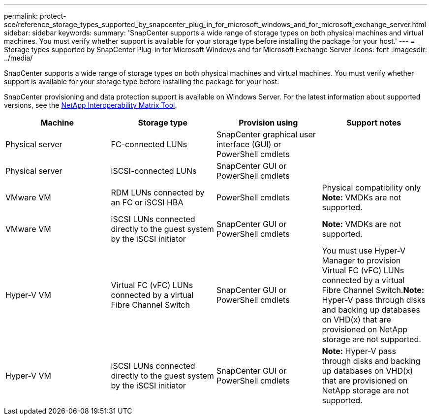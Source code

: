 ---
permalink: protect-sce/reference_storage_types_supported_by_snapcenter_plug_in_for_microsoft_windows_and_for_microsoft_exchange_server.html
sidebar: sidebar
keywords:
summary: 'SnapCenter supports a wide range of storage types on both physical machines and virtual machines. You must verify whether support is available for your storage type before installing the package for your host.'
---
= Storage types supported by SnapCenter Plug-in for Microsoft Windows and for Microsoft Exchange Server
:icons: font
:imagesdir: ../media/

[.lead]
SnapCenter supports a wide range of storage types on both physical machines and virtual machines. You must verify whether support is available for your storage type before installing the package for your host.

SnapCenter provisioning and data protection support is available on Windows Server. For the latest information about supported versions, see the http://mysupport.netapp.com/matrix[NetApp Interoperability Matrix Tool^].


|===
| Machine| Storage type| Provision using| Support notes

a|
Physical server
a|
FC-connected LUNs
a|
SnapCenter graphical user interface (GUI) or PowerShell cmdlets
a|

a|
Physical server
a|
iSCSI-connected LUNs
a|
SnapCenter GUI or PowerShell cmdlets
a|

a|
VMware VM
a|
RDM LUNs connected by an FC or iSCSI HBA
a|
PowerShell cmdlets
a|
Physical compatibility only
**Note:** VMDKs are not supported.
a|
VMware VM
a|
iSCSI LUNs connected directly to the guest system by the iSCSI initiator
a|
SnapCenter GUI or PowerShell cmdlets
a|
*Note:* VMDKs are not supported.

a|
Hyper-V VM
a|
Virtual FC (vFC) LUNs connected by a virtual Fibre Channel Switch
a|
SnapCenter GUI or PowerShell cmdlets
a|
You must use Hyper-V Manager to provision Virtual FC (vFC) LUNs connected by a virtual Fibre Channel Switch.*Note:* Hyper-V pass through disks and backing up databases on VHD(x) that are provisioned on NetApp storage are not supported.

a|
Hyper-V VM
a|
iSCSI LUNs connected directly to the guest system by the iSCSI initiator
a|
SnapCenter GUI or PowerShell cmdlets
a|
*Note:* Hyper-V pass through disks and backing up databases on VHD(x) that are provisioned on NetApp storage are not supported.

|===
